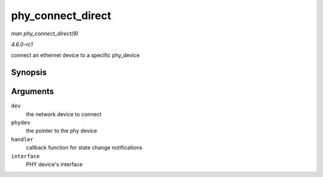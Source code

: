 
.. _API-phy-connect-direct:

==================
phy_connect_direct
==================

*man phy_connect_direct(9)*

*4.6.0-rc1*

connect an ethernet device to a specific phy_device


Synopsis
========

.. c:function:: int phy_connect_direct( struct net_device * dev, struct phy_device * phydev, void (*handler) struct net_device *, phy_interface_t interface )

Arguments
=========

``dev``
    the network device to connect

``phydev``
    the pointer to the phy device

``handler``
    callback function for state change notifications

``interface``
    PHY device's interface
